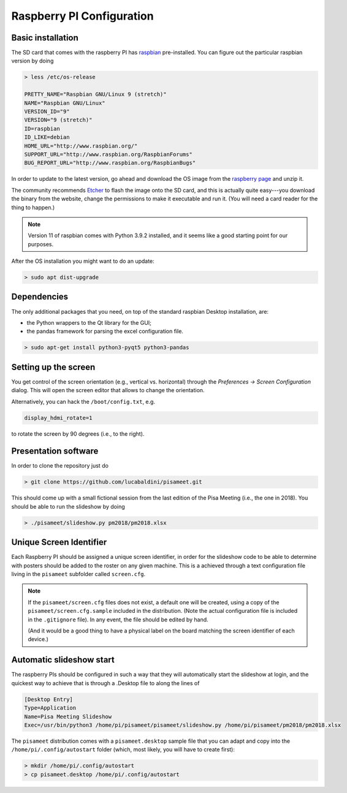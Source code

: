 
Raspberry PI Configuration
==========================




Basic installation
------------------

The SD card that comes with the raspberry PI has
`raspbian <https://www.raspberrypi.com/software/operating-systems/>`_ pre-installed.
You can figure out the particular raspbian version by doing

.. code-block::

   > less /etc/os-release

   PRETTY_NAME="Raspbian GNU/Linux 9 (stretch)"
   NAME="Raspbian GNU/Linux"
   VERSION_ID="9"
   VERSION="9 (stretch)"
   ID=raspbian
   ID_LIKE=debian
   HOME_URL="http://www.raspbian.org/"
   SUPPORT_URL="http://www.raspbian.org/RaspbianForums"
   BUG_REPORT_URL="http://www.raspbian.org/RaspbianBugs"

In order to update to the latest version, go ahead and download the OS image from the
`raspberry page <https://www.raspberrypi.com/software/operating-systems/>`_
and unzip it.

The community recommends `Etcher <https://www.balena.io/etcher/>`_ to flash the
image onto the SD card, and this is actually quite easy---you download the
binary from the website, change the permissions to make it executable and
run it. (You will need a card reader for the thing to happen.)

.. note::

   Version 11 of raspbian comes with Python 3.9.2 installed, and it seems like
   a good starting point for our purposes.

After the OS installation you might want to do an update:

.. code-block::

   > sudo apt dist-upgrade


Dependencies
------------

The only additional packages that you need, on top of the standard raspbian
Desktop installation, are:

* the Python wrappers to the Qt library for the GUI;
* the pandas framework for parsing the excel configuration file.

.. code-block::

   > sudo apt-get install python3-pyqt5 python3-pandas



Setting up the screen
---------------------

You get control of the screen orientation (e.g., vertical vs. horizontal) through
the `Preferences -> Screen Configuration` dialog. This will open the screen
editor that allows to change the orientation.

Alternatively, you can hack the ``/boot/config.txt``, e.g.

.. code-block::

    display_hdmi_rotate=1

to rotate the screen by 90 degrees (i.e., to the right).


Presentation software
---------------------

In order to clone the repository just do

.. code-block::

   > git clone https://github.com/lucabaldini/pisameet.git

This should come up with a small fictional session from the last edition of the
Pisa Meeting (i.e., the one in 2018). You should be able to run the slideshow
by doing

.. code-block::

   > ./pisameet/slideshow.py pm2018/pm2018.xlsx


Unique Screen Identifier
------------------------

Each Raspberry PI should be assigned a unique screen identifier, in order for
the slideshow code to be able to determine with posters should be added to the
roster on any given machine. This is a achieved through a text configuration
file living in the ``pisameet`` subfolder called ``screen.cfg``.

.. note::

   If the ``pisameet/screen.cfg`` files does not exist, a default one will
   be created, using a copy of the ``pisameet/screen.cfg.sample`` included
   in the distribution. (Note the actual configuration file is included in the
   ``.gitignore`` file). In any event, the file should be edited by hand.

   (And it would be a good thing to have a physical label on the board matching
   the screen identifier of each device.)

.. seealso:: :ref:`program`


Automatic slideshow start
-------------------------

The raspberry PIs should be configured in such a way that they will
automatically start the slideshow at login, and the quickest way to achieve that
is through a .Desktop file to along the lines of

.. code-block::

   [Desktop Entry]
   Type=Application
   Name=Pisa Meeting Slideshow
   Exec=/usr/bin/python3 /home/pi/pisameet/pisameet/slideshow.py /home/pi/pisameet/pm2018/pm2018.xlsx

The ``pisameet`` distribution comes with a ``pisameet.desktop`` sample file
that you can adapt and copy into the ``/home/pi/.config/autostart`` folder
(which, most likely, you will have to create first):

.. code-block::

   > mkdir /home/pi/.config/autostart
   > cp pisameet.desktop /home/pi/.config/autostart
